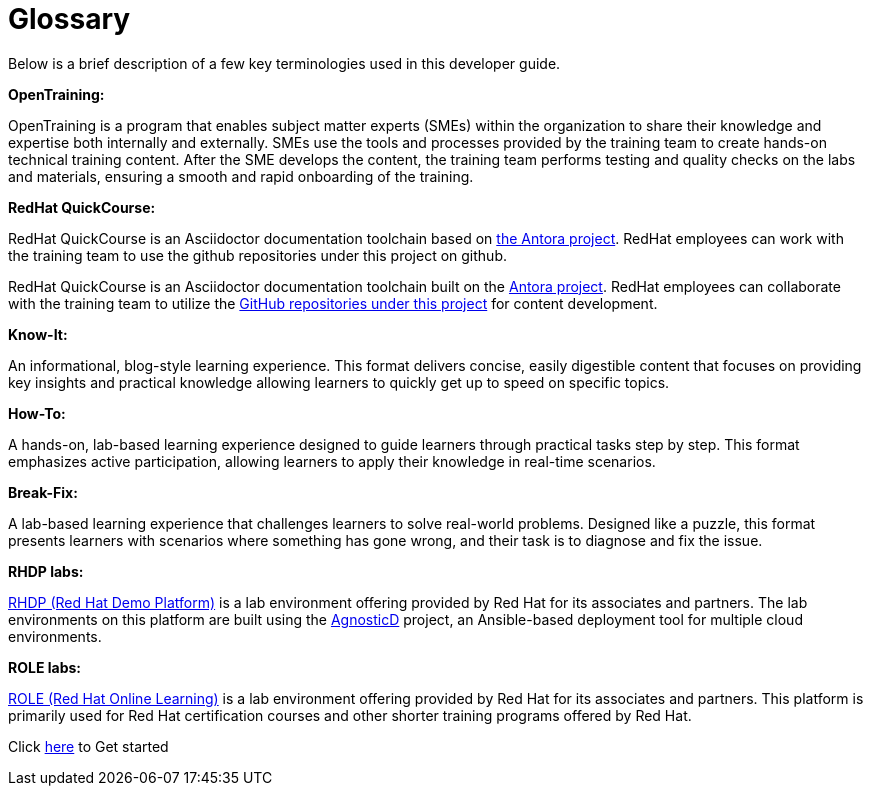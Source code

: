 = Glossary

Below is a brief description of a few key terminologies used in this developer guide.

*OpenTraining:*

OpenTraining is a program that enables subject matter experts (SMEs) within the organization to share their knowledge and expertise both internally and externally. SMEs use the tools and processes provided by the training team to create hands-on technical training content. After the SME develops the content, the training team performs testing and quality checks on the labs and materials, ensuring a smooth and rapid onboarding of the training.

*RedHat QuickCourse:*

RedHat QuickCourse is an Asciidoctor documentation toolchain based on https://antora.org/[the Antora project,window=_blank]. RedHat employees can work with the training team to use the github repositories under this project on github.

RedHat QuickCourse is an Asciidoctor documentation toolchain built on the https://antora.org/[Antora project,window=_blank]. RedHat employees can collaborate with the training team to utilize the https://github.com/orgs/RedHatQuickCourses/repositories[GitHub repositories under this project,window=_blank] for content development.

*Know-It:* 

An informational, blog-style learning experience. This format delivers concise, easily digestible content that focuses on providing key insights and practical knowledge allowing learners to quickly get up to speed on specific topics.

*How-To:* 

A hands-on, lab-based learning experience designed to guide learners through practical tasks step by step. This format emphasizes active participation, allowing learners to apply their knowledge in real-time scenarios. 

*Break-Fix:* 

A lab-based learning experience that challenges learners to solve real-world problems. Designed like a puzzle, this format presents learners with scenarios where something has gone wrong, and their task is to diagnose and fix the issue.

*RHDP labs:*

https://demo.redhat.com/[RHDP (Red Hat Demo Platform),window=_blank] is a lab environment offering provided by Red Hat for its associates and partners. The lab environments on this platform are built using the https://redhat-cop.github.io/agnosticd/[AgnosticD,window=_blank] project, an Ansible-based deployment tool for multiple cloud environments.

*ROLE labs:*

https://role.rhu.redhat.com/[ROLE (Red Hat Online Learning),window=_blank] is a lab environment offering provided by Red Hat for its associates and partners. This platform is primarily used for Red Hat certification courses and other shorter training programs offered by Red Hat.


[.text-center]
Click xref:starthere:workflow.adoc[here] to Get started